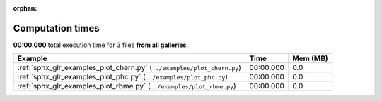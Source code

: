 
:orphan:

.. _sphx_glr_sg_execution_times:


Computation times
=================
**00:00.000** total execution time for 3 files **from all galleries**:

.. container::

  .. raw:: html

    <style scoped>
    <link href="https://cdnjs.cloudflare.com/ajax/libs/twitter-bootstrap/5.3.0/css/bootstrap.min.css" rel="stylesheet" />
    <link href="https://cdn.datatables.net/1.13.6/css/dataTables.bootstrap5.min.css" rel="stylesheet" />
    </style>
    <script src="https://code.jquery.com/jquery-3.7.0.js"></script>
    <script src="https://cdn.datatables.net/1.13.6/js/jquery.dataTables.min.js"></script>
    <script src="https://cdn.datatables.net/1.13.6/js/dataTables.bootstrap5.min.js"></script>
    <script type="text/javascript" class="init">
    $(document).ready( function () {
        $('table.sg-datatable').DataTable({order: [[1, 'desc']]});
    } );
    </script>

  .. list-table::
   :header-rows: 1
   :class: table table-striped sg-datatable

   * - Example
     - Time
     - Mem (MB)
   * - :ref:`sphx_glr_examples_plot_chern.py` (``../examples/plot_chern.py``)
     - 00:00.000
     - 0.0
   * - :ref:`sphx_glr_examples_plot_phc.py` (``../examples/plot_phc.py``)
     - 00:00.000
     - 0.0
   * - :ref:`sphx_glr_examples_plot_rbme.py` (``../examples/plot_rbme.py``)
     - 00:00.000
     - 0.0

